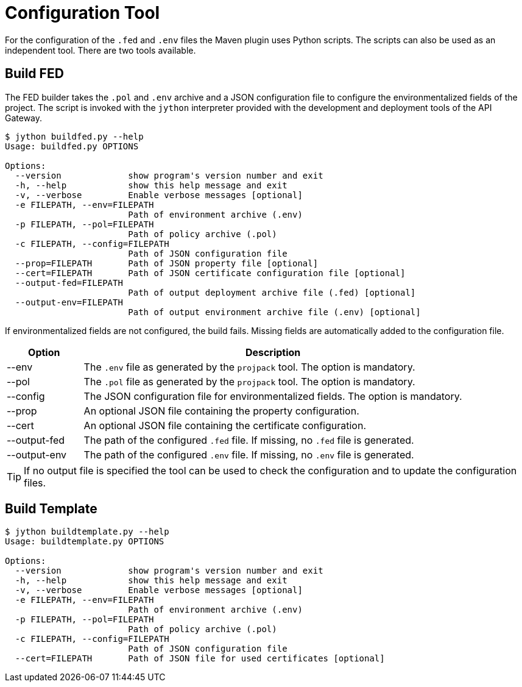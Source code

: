 = Configuration Tool

For the configuration of the `.fed` and `.env` files the Maven plugin uses Python scripts.
The scripts can also be used as an independent tool.
There are two tools available.

== Build FED

The FED builder takes the `.pol` and `.env` archive and a JSON configuration file to configure the environmentalized fields of the project.
The script is invoked with the `jython` interpreter provided with the development and deployment tools of the API Gateway.

....
$ jython buildfed.py --help
Usage: buildfed.py OPTIONS

Options:
  --version             show program's version number and exit
  -h, --help            show this help message and exit
  -v, --verbose         Enable verbose messages [optional]
  -e FILEPATH, --env=FILEPATH
                        Path of environment archive (.env)
  -p FILEPATH, --pol=FILEPATH
                        Path of policy archive (.pol)
  -c FILEPATH, --config=FILEPATH
                        Path of JSON configuration file
  --prop=FILEPATH       Path of JSON property file [optional]
  --cert=FILEPATH       Path of JSON certificate configuration file [optional]
  --output-fed=FILEPATH
                        Path of output deployment archive file (.fed) [optional]
  --output-env=FILEPATH
                        Path of output environment archive file (.env) [optional]
....

If environmentalized fields are not configured, the build fails.
Missing fields are automatically added to the configuration file.

[cols="1,5", options="header"]
|===
|Option
|Description


|--env
|The `.env` file as generated by the `projpack` tool.
The option is mandatory.

|--pol
|The `.pol` file as generated by the `projpack` tool.
The option is mandatory.

|--config
|The JSON configuration file for environmentalized fields.
The option is mandatory.

|--prop
|An optional JSON file containing the property configuration.

|--cert
|An optional JSON file containing the certificate configuration.

|--output-fed
|The path of the configured `.fed` file.
If missing, no `.fed` file is generated.

|--output-env
|The path of the configured `.env` file.
If missing, no `.env` file is generated. 
|===

TIP: If no output file is specified the tool can be used to check the configuration and to update the configuration files.

== Build Template

....
$ jython buildtemplate.py --help
Usage: buildtemplate.py OPTIONS

Options:
  --version             show program's version number and exit
  -h, --help            show this help message and exit
  -v, --verbose         Enable verbose messages [optional]
  -e FILEPATH, --env=FILEPATH
                        Path of environment archive (.env)
  -p FILEPATH, --pol=FILEPATH
                        Path of policy archive (.pol)
  -c FILEPATH, --config=FILEPATH
                        Path of JSON configuration file
  --cert=FILEPATH       Path of JSON file for used certificates [optional]
....

